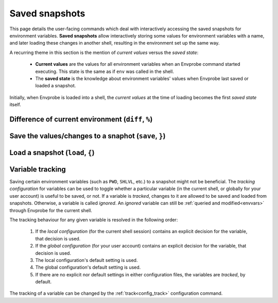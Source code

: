 .. _snapshots:

===============
Saved snapshots
===============

This page details the user-facing commands which deal with interactively accessing the saved snapshots for environment variables.
**Saved snapshots** allow interactively storing some values for environment variables with a name, and later loading these changes in another shell, resulting in the environment set up the same way.

A recurring theme in this section is the mention of *current values* versus the *saved state*:

  * **Current values** are the values for all environment variables when an Envprobe command started executing.
    This state is the same as if ``env`` was called in the shell.
  * The **saved state** is the knowledge about environment variables' values when Envprobe last saved or loaded a snapshot.

Initially, when Envprobe is loaded into a shell, the *current values* at the time of loading becomes the first *saved state* itself.


Difference of current environment (``diff``, ``%``)
===================================================

.. py:function:: diff(VARIABLE..., format="normal")

    .. note::

        This command is only available if Envprobe has been :ref:`hooked<install_hook>` in the current shell.

    Show the difference between the current values of environment variables and the last known saved state.
    (A saved state is updated when ``save`` or ``load`` is called.
    The initial saved state is generated when :ref:`Envprobe is loaded<config_hook>`.)

    :param VARIABLE: The names of environment variables to show the diff for.
                     If empty, all :ref:`tracked<snapshots_tracking>` variables which changed values are shown.
    :param format:   The output format to generate.

                     * ``-n``/``--normal``: Generate a human-readable output.
                       This is the default option.
                     * ``-u``/``--unified``: Generate a more *machine-readable* output akin to `unified diffs <http://gnu.org/software/diffutils/manual/html_node/Unified-Format.html>`_.

    :type format: choice

    :Possible invocations:
        - ``ep diff [VARIABLE]``
        - ``ep % [VARIABLE]``

    :Examples:
        .. code-block:: bash

            $ ep PATH
            PATH=/foo:/bar
            $ ep FOO
            FOO is not defined
            $ ep NUM
            NUM=8

            $ ep +PATH /mnt
            $ ep -PATH /bar
            $ ep FOO=Bar
            $ ep ^NUM

            $ ep %
            (+) Added:       FOO
                    defined value: Bar

            (-) Removed:     NUM
                    value was:     8

            (!) Changed:     PATH
                    added:         /mnt
                    removed:       /bar

        .. code-block:: diff
           :caption: *Unified diff* output format for the above code example, as if ``ep % -u`` (or ``ep diff --unified``) was called.

           --- /dev/null
           +++ FOO
           @@ -0,0 +1,1 @@
           +Bar

           --- NUM
           +++ /dev/null
           @@ -1,1 +0,0 @@
           -8

           --- PATH
           +++ PATH
           @@ -1,2 +1,2 @@
            /foo
           -/bar
           +/mnt


Save the values/changes to a snaphot (``save``, ``}``)
======================================================

.. py:function:: save(SNAPSHOT, VARIABLE..., patch=False)

    .. note::

        This command is only available if Envprobe has been :ref:`hooked<install_hook>` in the current shell.

    Create or update a named snapshot which will contain the values of environment variables.

    :param SNAPSHOT: The name of the save to create.
    :param VARIABLE: The names of the environment variables which values should be saved.
                     If empty, all :ref:`tracked<snapshots_tracking>` variables which changed values will be saved.
    :param patch:    If ``-p``/``--patch`` is specified, the user is asked about individual change interactively.
    :type patch:     bool

    :Possible invocations:
        - ``ep save [--patch] SNAPSHOT [VARIABLE]``
        - ``ep } SNAPSHOT [-p] [VARIABLE]``

    :Examples:
        .. code-block:: bash

            $ ep +PATH /root
            $ ep save rootpath PATH
            For variable 'PATH' the element '/root' was added.

            $ ep FOO=Bar
            $ ep } foobar -p
            New variable 'FOO' with value 'bar'.
            Save this change? (y/N) _


Load a snapshot (``load``, ``{``)
=================================

.. py:function:: load(VARIABLE..., format="normal")

    .. note::

        This command is only available if Envprobe has been :ref:`hooked<install_hook>` in the current shell.

    TODO: Text here.


.. _snapshots_tracking:

Variable tracking
=================

Saving certain environment variables (such as ``PWD``, ``SHLVL``, etc.) to a snapshot might not be beneficial.
The *tracking configuration* for variables can be used to toggle whether a particular variable (in the current shell, or globally for your user account) is useful to be saved, or not.
If a variable is *tracked*, changes to it are allowed to be saved and loaded from snapshots.
Otherwise, a variable is called *ignored*.
An *ignored* variable can still be :ref:`queried and modified<envvars>` through Envprobe for the current shell.

The tracking behaviour for any given variable is resolved in the following order:

 1. If the *local configuration* (for the current shell session) contains an explicit decision for the variable, that decision is used.
 2. If the *global configuration* (for your user account) contains an explicit decision for the variable, that decision is used.
 3. The local configuration's default setting is used.
 4. The global configuration's default setting is used.
 5. If there are no explicit nor default settings in either configuration files, the variables are *tracked*, by default.

The tracking of a variable can be changed by the :ref:`track<config_track>` configuration command.
